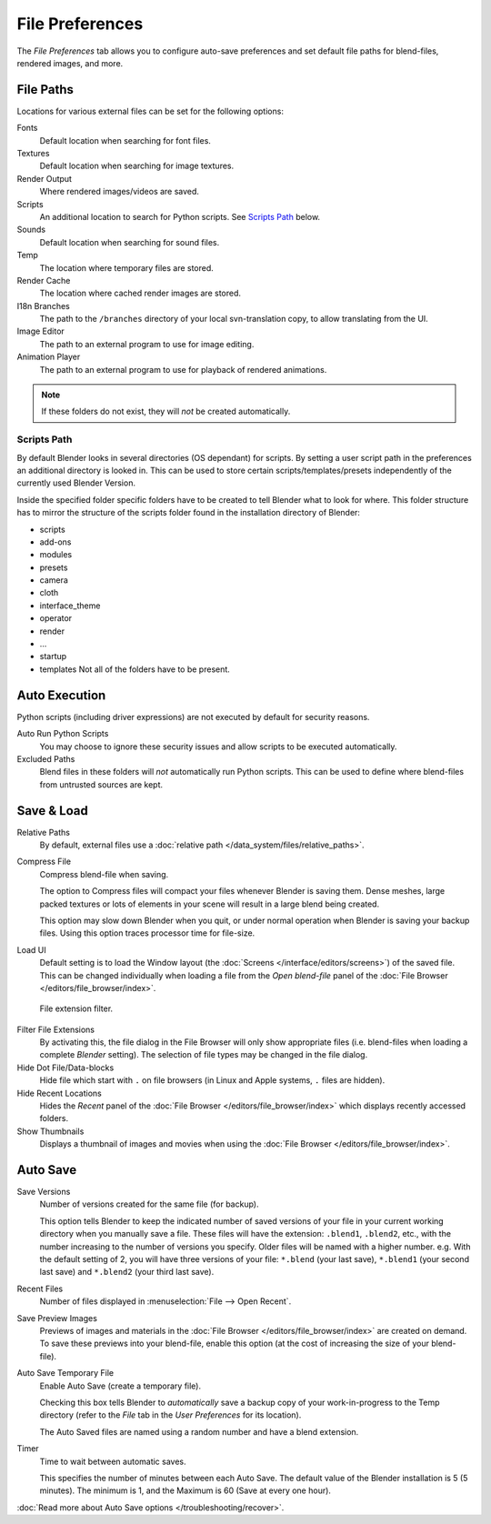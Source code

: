 
****************
File Preferences
****************

The *File Preferences* tab allows you to configure auto-save preferences and set default file paths for
blend-files, rendered images, and more.

.. figure:: /images/user_prefs-file_tab.png


.. _prefs-file-paths:

File Paths
==========

Locations for various external files can be set for the following options:

Fonts
   Default location when searching for font files.
Textures
   Default location when searching for image textures.
Render Output
   Where rendered images/videos are saved.
Scripts
   An additional location to search for Python scripts. See `Scripts Path`_ below.
Sounds
   Default location when searching for sound files.
Temp
   The location where temporary files are stored.
Render Cache
   The location where cached render images are stored.
I18n Branches
   The path to the ``/branches`` directory of your local svn-translation copy, to allow translating from the UI.
Image Editor
   The path to an external program to use for image editing.
Animation Player
   The path to an external program to use for playback of rendered animations.


.. note:: If these folders do not exist, they will *not* be created automatically.


Scripts Path
------------

By default Blender looks in several directories (OS dependant) for scripts.
By setting a user script path in the preferences an additional directory is looked in. This
can be used to store certain scripts/templates/presets independently of the currently used
Blender Version.

Inside the specified folder specific folders have to be created to tell Blender what to look
for where. This folder structure has to mirror the structure of the scripts folder found in
the installation directory of Blender:

- scripts
- add-ons
- modules
- presets
- camera
- cloth
- interface_theme
- operator
- render
- ...
- startup
- templates
  Not all of the folders have to be present.


Auto Execution
==============

Python scripts (including driver expressions) are not executed by default for security reasons.

Auto Run Python Scripts
   You may choose to ignore these security issues and allow scripts to be executed automatically.
Excluded Paths
   Blend files in these folders will *not* automatically run Python scripts.
   This can be used to define where blend-files from untrusted sources are kept.

.. seealso::

   :doc:`Python Security </advanced/scripting/python/security>`


.. _prefs-save-load:

Save & Load
===========

Relative Paths
   By default, external files use a :doc:`relative path </data_system/files/relative_paths>`.
Compress File
   Compress blend-file when saving.

   The option to Compress files will compact your files whenever Blender is saving them.
   Dense meshes, large packed textures or lots of elements in your scene
   will result in a large blend being created.

   This option may slow down Blender when you quit,
   or under normal operation when Blender is saving your backup files.
   Using this option traces processor time for file-size.
Load UI
   Default setting is to load the Window layout
   (the :doc:`Screens </interface/editors/screens>`) of the saved file.
   This can be changed individually when loading a file from the
   *Open blend-file* panel of the :doc:`File Browser </editors/file_browser/index>`.

.. figure:: /images/interface-configuration-file-filefilter-25.jpg

   File extension filter.


Filter File Extensions
   By activating this, the file dialog in the File Browser will only show appropriate files
   (i.e. blend-files when loading a complete *Blender* setting).
   The selection of file types may be changed in the file dialog.
Hide Dot File/Data-blocks
   Hide file which start with ``.`` on file browsers (in Linux and Apple systems, ``.`` files are hidden).
Hide Recent Locations
   Hides the *Recent* panel of the :doc:`File Browser </editors/file_browser/index>`
   which displays recently accessed folders.
Show Thumbnails
   Displays a thumbnail of images and movies when using the :doc:`File Browser </editors/file_browser/index>`.


.. _prefs-auto-save:

Auto Save
=========

Save Versions
   Number of versions created for the same file (for backup).

   This option tells Blender to keep the indicated number of saved versions of your file in your current working
   directory when you manually save a file.
   These files will have the extension: ``.blend1``, ``.blend2``, etc.,
   with the number increasing to the number of versions you specify. Older files will be named with a higher number.
   e.g. With the default setting of 2, you will have three versions of your file: ``*.blend`` (your last save),
   ``*.blend1`` (your second last save) and ``*.blend2`` (your third last save).
Recent Files
   Number of files displayed in :menuselection:`File --> Open Recent`.
Save Preview Images
   Previews of images and materials in the :doc:`File Browser </editors/file_browser/index>` are created on demand.
   To save these previews into your blend-file,
   enable this option (at the cost of increasing the size of your blend-file).
Auto Save Temporary File
   Enable Auto Save (create a temporary file).

   Checking this box tells Blender to *automatically* save a backup copy of your work-in-progress to the Temp
   directory (refer to the *File* tab in the *User Preferences* for its location).

   The Auto Saved files are named using a random number and have a blend extension.
Timer
   Time to wait between automatic saves.

   This specifies the number of minutes between each Auto Save.
   The default value of the Blender installation is 5 (5 minutes).
   The minimum is 1, and the Maximum is 60 (Save at every one hour).

:doc:`Read more about Auto Save options </troubleshooting/recover>`.
